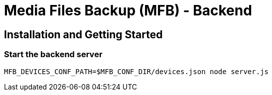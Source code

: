 = Media Files Backup (MFB) - Backend

== Installation and Getting Started

=== Start the backend server
----
MFB_DEVICES_CONF_PATH=$MFB_CONF_DIR/devices.json node server.js
----
